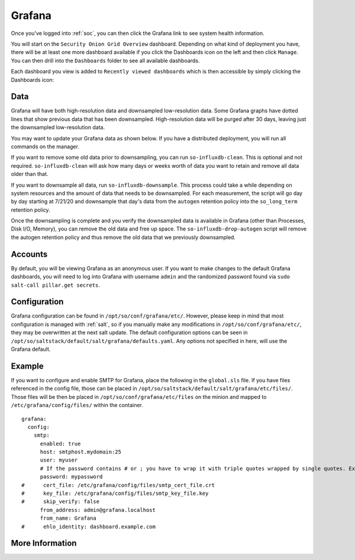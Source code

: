 .. _grafana:

Grafana
=======

Once you've logged into :ref:`soc`, you can then click the Grafana link to see system health information. 

.. image:: images/grafana-0.png
  :target: _images/grafana-0.png

You will start on the ``Security Onion Grid Overview`` dashboard. Depending on what kind of deployment you have, there will be at least one more dashboard available if you click the Dashboards icon on the left and then click ``Manage``. You can then drill into the ``Dashboards`` folder to see all available dashboards.

.. image:: images/grafana-1.png
  :target: _images/grafana-1.png

Each dashboard you view is added to ``Recently viewed dashboards`` which is then accessible by simply clicking the Dashboards icon:

.. image:: images/grafana-2.png
  :target: _images/grafana-2.png

Data
----

Grafana will have both high-resolution data and downsampled low-resolution data. Some Grafana graphs have dotted lines that show previous data that has been downsampled. High-resolution data will be purged after 30 days, leaving just the downsampled low-resolution data.

You may want to update your Grafana data as shown below. If you have a distributed deployment, you will run all commands on the manager.

If you want to remove some old data prior to downsampling, you can run ``so-influxdb-clean``. This is optional and not required. ``so-influxdb-clean`` will ask how many days or weeks worth of data you want to retain and remove all data older than that.

If you want to downsample all data, run ``so-influxdb-downsample``. This process could take a while depending on system resources and the amount of data that needs to be downsampled. For each measurement, the script will go day by day starting at 7/21/20 and downsample that day's data from the ``autogen`` retention policy into the ``so_long_term`` retention policy.

Once the downsampling is complete and you verify the downsampled data is available in Grafana (other than Processes, Disk I/O, Memory), you can remove the old data and free up space. The ``so-influxdb-drop-autogen`` script will remove the autogen retention policy and thus remove the old data that we previously downsampled.

Accounts
--------
By default, you will be viewing Grafana as an anonymous user. If you want to make changes to the default Grafana dashboards, you will need to log into Grafana with username ``admin`` and the randomized password found via ``sudo salt-call pillar.get secrets``.

Configuration
-------------
Grafana configuration can be found in ``/opt/so/conf/grafana/etc/``. However, please keep in mind that most configuration is managed with :ref:`salt`, so if you manually make any modifications in ``/opt/so/conf/grafana/etc/``, they may be overwritten at the next salt update.
The default configuration options can be seen in ``/opt/so/saltstack/default/salt/grafana/defaults.yaml``. Any options not specified in here, will use the Grafana default. 

Example
-------
If you want to configure and enable SMTP for Grafana, place the following in the ``global.sls`` file. 
If you have files referenced in the config file, those can be placed in ``/opt/so/saltstack/default/salt/grafana/etc/files/``.
Those files will be then be placed in ``/opt/so/conf/grafana/etc/files`` on the minion and mapped to ``/etc/grafana/config/files/`` within the container.

::

  grafana:
    config:
      smtp:
        enabled: true
        host: smtphost.mydomain:25
        user: myuser
        # If the password contains # or ; you have to wrap it with triple quotes wrapped by single quotes. Ex '"""#password;"""'
        password: mypassword
  #      cert_file: /etc/grafana/config/files/smtp_cert_file.crt
  #      key_file: /etc/grafana/config/files/smtp_key_file.key
  #      skip_verify: false
        from_address: admin@grafana.localhost
        from_name: Grafana
  #      ehlo_identity: dashboard.example.com

More Information
----------------

.. seealso::

  Check out our Grafana Alarms video at https://youtu.be/8FmZ4MRe8Uk.

  For more information about Grafana, please see https://grafana.com/.
